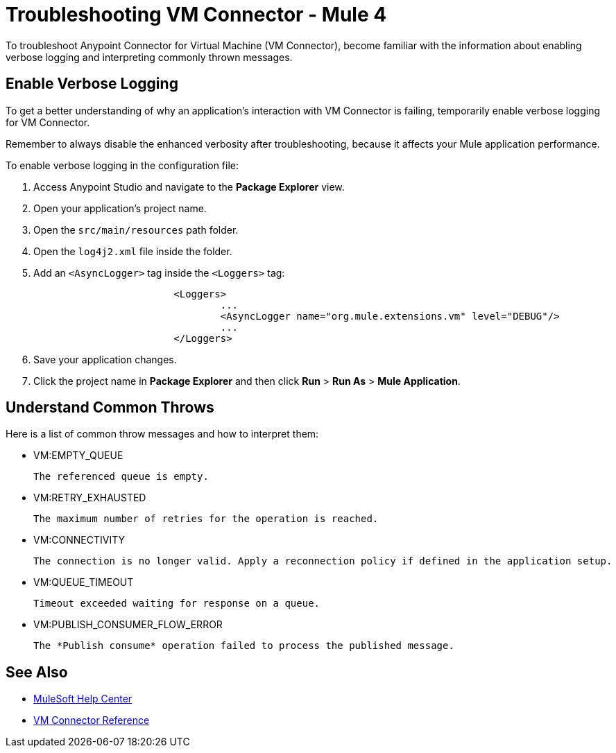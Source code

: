 = Troubleshooting VM Connector - Mule 4

To troubleshoot Anypoint Connector for Virtual Machine (VM Connector), become familiar with the information about enabling verbose logging and interpreting commonly thrown messages.

== Enable Verbose Logging

To get a better understanding of why an application's interaction with VM Connector is failing, temporarily enable verbose logging for VM Connector. +

Remember to always disable the enhanced verbosity after troubleshooting, because it affects your Mule application performance.

To enable verbose logging in the configuration file:

. Access Anypoint Studio and navigate to the *Package Explorer* view.
. Open your application's project name.
. Open the `src/main/resources` path folder.
. Open the `log4j2.xml` file inside the folder.
. Add an `<AsyncLogger>` tag inside the `<Loggers>` tag:
+
[source,xml,linenums]
----
			<Loggers>
				...
				<AsyncLogger name="org.mule.extensions.vm" level="DEBUG"/>
				...
			</Loggers>
----
[start=6]
. Save your application changes.
. Click the project name in *Package Explorer* and then click *Run* > *Run As* > *Mule Application*.


== Understand Common Throws

Here is a list of common throw messages and how to interpret them:

* VM:EMPTY_QUEUE

 The referenced queue is empty.

* VM:RETRY_EXHAUSTED

 The maximum number of retries for the operation is reached.

* VM:CONNECTIVITY

 The connection is no longer valid. Apply a reconnection policy if defined in the application setup.

* VM:QUEUE_TIMEOUT

 Timeout exceeded waiting for response on a queue.

* VM:PUBLISH_CONSUMER_FLOW_ERROR

 The *Publish consume* operation failed to process the published message.

== See Also
* https://help.mulesoft.com[MuleSoft Help Center]
* xref:vm-reference.adoc[VM Connector Reference]
